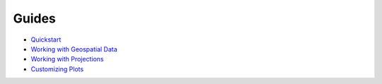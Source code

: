Guides
======

* `Quickstart <https://nbviewer.jupyter.org/github/ResidentMario/geoplot/blob/master/notebooks/tutorials/Quickstart.ipynb>`_
* `Working with Geospatial Data <https://nbviewer.jupyter.org/github/ResidentMario/geoplot/blob/master/notebooks/tutorials/Working%20with%20Geospatial%20Data.ipynb>`_
* `Working with Projections <https://nbviewer.jupyter.org/github/ResidentMario/geoplot/blob/master/notebooks/tutorials/Working%20with%20Projections.ipynb>`_
* `Customizing Plots <https://nbviewer.jupyter.org/github/ResidentMario/geoplot/blob/master/notebooks/tutorials/Customizing%20Plots.ipynb>`_
